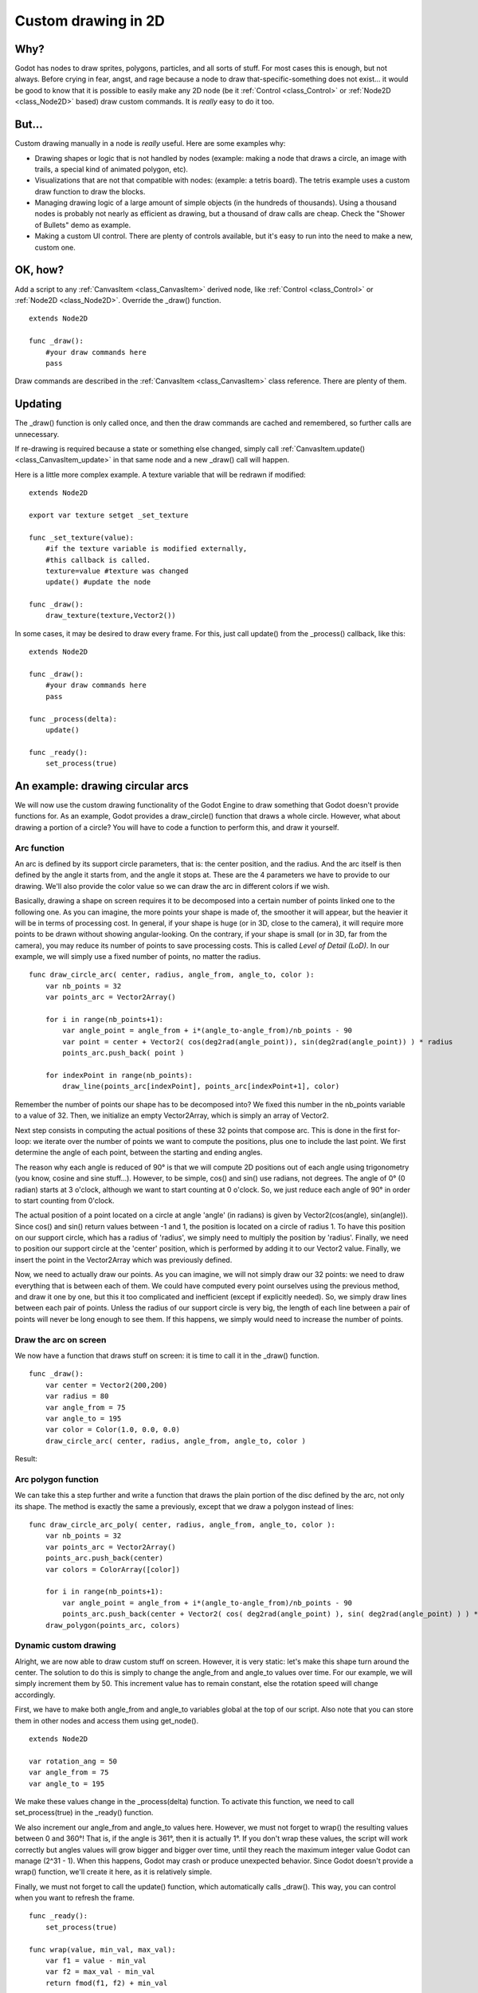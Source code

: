 .. _doc_custom_drawing_in_2d:

Custom drawing in 2D
====================

Why?
----

Godot has nodes to draw sprites, polygons, particles, and all sorts of
stuff. For most cases this is enough, but not always. Before crying in fear, 
angst, and rage because a node to draw that-specific-something does not exist... it would
be good to know that it is possible to easily make any 2D node (be it
:ref:`Control <class_Control>` or :ref:`Node2D <class_Node2D>`
based) draw custom commands. It is *really* easy to do it too.

But...
------

Custom drawing manually in a node is *really* useful. Here are some
examples why:

-  Drawing shapes or logic that is not handled by nodes (example: making
   a node that draws a circle, an image with trails, a special kind of
   animated polygon, etc).
-  Visualizations that are not that compatible with nodes: (example: a
   tetris board). The tetris example uses a custom draw function to draw
   the blocks.
-  Managing drawing logic of a large amount of simple objects (in the
   hundreds of thousands). Using a thousand nodes is probably not nearly
   as efficient as drawing, but a thousand of draw calls are cheap.
   Check the "Shower of Bullets" demo as example.
-  Making a custom UI control. There are plenty of controls available,
   but it's easy to run into the need to make a new, custom one.

OK, how?
--------

Add a script to any :ref:`CanvasItem <class_CanvasItem>`
derived node, like :ref:`Control <class_Control>` or
:ref:`Node2D <class_Node2D>`. Override the _draw() function.

::

    extends Node2D

    func _draw():
        #your draw commands here
        pass

Draw commands are described in the :ref:`CanvasItem <class_CanvasItem>`
class reference. There are plenty of them.

Updating
--------

The _draw() function is only called once, and then the draw commands
are cached and remembered, so further calls are unnecessary.

If re-drawing is required because a state or something else changed,
simply call :ref:`CanvasItem.update() <class_CanvasItem_update>`
in that same node and a new _draw() call will happen.

Here is a little more complex example. A texture variable that will be
redrawn if modified:

::

    extends Node2D

    export var texture setget _set_texture

    func _set_texture(value):
        #if the texture variable is modified externally,
        #this callback is called.
        texture=value #texture was changed
        update() #update the node

    func _draw():
        draw_texture(texture,Vector2())

In some cases, it may be desired to draw every frame. For this, just
call update() from the _process() callback, like this:

::

    extends Node2D

    func _draw():
        #your draw commands here
        pass

    func _process(delta):
        update()

    func _ready():
        set_process(true)

An example: drawing circular arcs
----------------------------------

We will now use the custom drawing functionality of the Godot Engine to draw something that Godot doesn't provide functions for. As an example, Godot provides a draw_circle() function that draws a whole circle. However, what about drawing a portion of a circle? You will have to code a function to perform this, and draw it yourself.

Arc function
^^^^^^^^^^^^


An arc is defined by its support circle parameters, that is: the center position, and the radius. And the arc itself is then defined by the angle it starts from, and the angle it stops at. These are the 4 parameters we have to provide to our drawing. We'll also provide the color value so we can draw the arc in different colors if we wish.

Basically, drawing a shape on screen requires it to be decomposed into a certain number of points linked one to the following one. As you can imagine, the more points your shape is made of, the smoother it will appear, but the heavier it will be in terms of processing cost. In general, if your shape is huge (or in 3D, close to the camera), it will require more points to be drawn without showing angular-looking. On the contrary, if your shape is small (or in 3D, far from the camera), you may reduce its number of points to save processing costs. This is called *Level of Detail (LoD)*. In our example, we will simply use a fixed number of points, no matter the radius.

::

    func draw_circle_arc( center, radius, angle_from, angle_to, color ):
        var nb_points = 32
        var points_arc = Vector2Array()
    
        for i in range(nb_points+1):
            var angle_point = angle_from + i*(angle_to-angle_from)/nb_points - 90
            var point = center + Vector2( cos(deg2rad(angle_point)), sin(deg2rad(angle_point)) ) * radius
            points_arc.push_back( point )
    
        for indexPoint in range(nb_points):
            draw_line(points_arc[indexPoint], points_arc[indexPoint+1], color)

Remember the number of points our shape has to be decomposed into? We fixed this number in the nb_points variable to a value of 32. Then, we initialize an empty Vector2Array, which is simply an array of Vector2.

Next step consists in computing the actual positions of these 32 points that compose arc. This is done in the first for-loop: we iterate over the number of points we want to compute the positions, plus one to include the last point. We first determine the angle of each point, between the starting and ending angles. 

The reason why each angle is reduced of 90° is that we will compute 2D positions out of each angle using trigonometry (you know, cosine and sine stuff...). However, to be simple, cos() and sin() use radians, not degrees. The angle of 0° (0 radian) starts at 3 o'clock, although we want to start counting at 0 o'clock. So, we just reduce each angle of 90° in order to start counting from 0'clock.

The actual position of a point located on a circle at angle 'angle' (in radians) is given by Vector2(cos(angle), sin(angle)). Since cos() and sin() return values between -1 and 1, the position is located on a circle of radius 1. To have this position on our support circle, which has a radius of 'radius', we simply need to multiply the position by 'radius'. Finally, we need to position our support circle at the 'center' position, which is performed by adding it to our Vector2 value. Finally, we insert the point in the Vector2Array which was previously defined.

Now, we need to actually draw our points. As you can imagine, we will not simply draw our 32 points: we need to draw everything that is between each of them. We could have computed every point ourselves using the previous method, and draw it one by one, but this it too complicated and inefficient (except if explicitly needed). So, we simply draw lines between each pair of points. Unless the radius of our support circle is very big, the length of each line between a pair of points will never be long enough to see them. If this happens, we simply would need to increase the number of points.

Draw the arc on screen
^^^^^^^^^^^^^^^^^^^^^^
We now have a function that draws stuff on screen: it is time to call it in the _draw() function.

::

    func _draw():
        var center = Vector2(200,200)
        var radius = 80
        var angle_from = 75
        var angle_to = 195
        var color = Color(1.0, 0.0, 0.0)
        draw_circle_arc( center, radius, angle_from, angle_to, color )

Result:

.. image:: /img/result_drawarc.png



Arc polygon function
^^^^^^^^^^^^^^^^^^^^
We can take this a step further and write a function that draws the plain portion of the disc defined by the arc, not only its shape. The method is exactly the same a previously, except that we draw a polygon instead of lines:

::

    func draw_circle_arc_poly( center, radius, angle_from, angle_to, color ):
        var nb_points = 32
        var points_arc = Vector2Array()
        points_arc.push_back(center)
        var colors = ColorArray([color])
    
        for i in range(nb_points+1):
            var angle_point = angle_from + i*(angle_to-angle_from)/nb_points - 90
            points_arc.push_back(center + Vector2( cos( deg2rad(angle_point) ), sin( deg2rad(angle_point) ) ) * radius)
        draw_polygon(points_arc, colors)
        
        
.. image:: /img/result_drawarc_poly.png

Dynamic custom drawing
^^^^^^^^^^^^^^^^^^^^^^
Alright, we are now able to draw custom stuff on screen. However, it is very static: let's make this shape turn around the center. The solution to do this is simply to change the angle_from and angle_to values over time. For our example, we will simply increment them by 50. This increment value has to remain constant, else the rotation speed will change accordingly.

First, we have to make both angle_from and angle_to variables global at the top of our script. Also note that you can store them in other nodes and access them using get_node().

::

 extends Node2D

 var rotation_ang = 50
 var angle_from = 75
 var angle_to = 195



We make these values change in the _process(delta) function. To activate this function, we need to call set_process(true) in the _ready() function. 

We also increment our angle_from and angle_to values here. However, we must not forget to wrap() the resulting values between 0 and 360°! That is, if the angle is 361°, then it is actually 1°. If you don't wrap these values, the script will work correctly but angles values will grow bigger and bigger over time, until they reach the maximum integer value Godot can manage (2^31 - 1). When this happens, Godot may crash or produce unexpected behavior. Since Godot doesn't provide a wrap() function, we'll create it here, as it is relatively simple.

Finally, we must not forget to call the update() function, which automatically calls _draw(). This way, you can control when you want to refresh the frame.

::

 func _ready():
     set_process(true)
 
 func wrap(value, min_val, max_val):
     var f1 = value - min_val
     var f2 = max_val - min_val
     return fmod(f1, f2) + min_val

 func _process(delta):
     angle_from += rotation_ang
     angle_to += rotation_ang
     
     # we only wrap angles if both of them are bigger than 360
     if (angle_from > 360 && angle_to > 360):
         angle_from = wrap(angle_from, 0, 360)
         angle_to = wrap(angle_to, 0, 360)
     update()

Also, don't forget to modify the _draw() function to make use of these variables:
::

 func _draw():
	var center = Vector2(200,200)
	var radius = 80
	var color = Color(1.0, 0.0, 0.0)

	draw_circle_arc( center, radius, angle_from, angle_to, color )

Let's run!
It works, but the arc is rotating insanely fast! What's wrong?

The reason is that your GPU is actually displaying the frames as fast as he can. We need to "normalize" the drawing by this speed. To achieve, we have to make use of the 'delta' parameter of the _process() function. 'delta' contains the time elapsed between the two last rendered frames. It is generally small (about 0.0003 seconds, but this depends on your hardware). So, using 'delta' to control your drawing ensures your program to run at the same speed on every hardware.

In our case, we simply need to multiply our 'rotation_ang' variable by 'delta' in the _process() function. This way, our 2 angles will be increased by a much smaller value, which directly depends on the rendering speed.

::

 func _process(delta):
     angle_from += rotation_ang * delta
     angle_to += rotation_ang * delta
     
     # we only wrap angles if both of them are bigger than 360
     if (angle_from > 360 && angle_to > 360):
         angle_from = wrap(angle_from, 0, 360)
         angle_to = wrap(angle_to, 0, 360)
     update()

Let's run again! This time, the rotation displays fine!

Tools
-----

Drawing your own nodes might also be desired while running them in the
editor, to use as preview or visualization of some feature or
behavior.

Remember to just use the "tool" keyword at the top of the script
(check the :ref:`doc_gdscript` reference if you forgot what this does).
